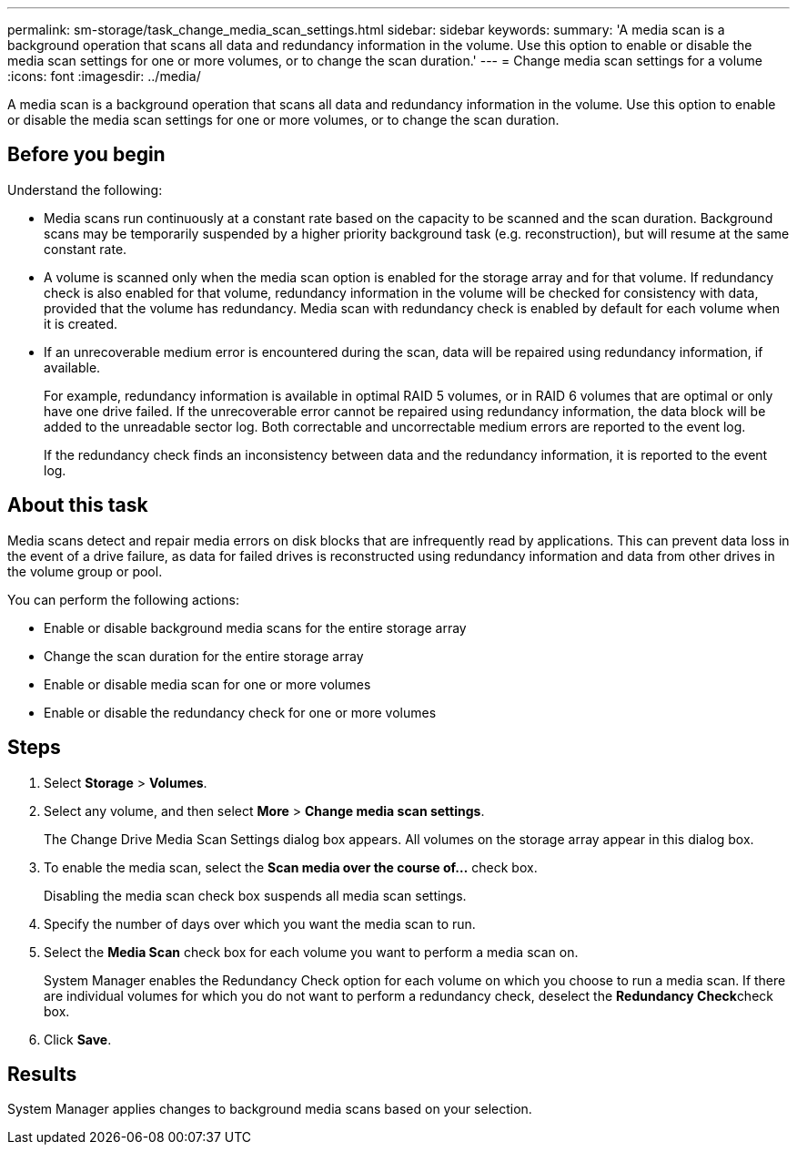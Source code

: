 ---
permalink: sm-storage/task_change_media_scan_settings.html
sidebar: sidebar
keywords: 
summary: 'A media scan is a background operation that scans all data and redundancy information in the volume. Use this option to enable or disable the media scan settings for one or more volumes, or to change the scan duration.'
---
= Change media scan settings for a volume
:icons: font
:imagesdir: ../media/

[.lead]
A media scan is a background operation that scans all data and redundancy information in the volume. Use this option to enable or disable the media scan settings for one or more volumes, or to change the scan duration.

== Before you begin

Understand the following:

* Media scans run continuously at a constant rate based on the capacity to be scanned and the scan duration. Background scans may be temporarily suspended by a higher priority background task (e.g. reconstruction), but will resume at the same constant rate.
* A volume is scanned only when the media scan option is enabled for the storage array and for that volume. If redundancy check is also enabled for that volume, redundancy information in the volume will be checked for consistency with data, provided that the volume has redundancy. Media scan with redundancy check is enabled by default for each volume when it is created.
* If an unrecoverable medium error is encountered during the scan, data will be repaired using redundancy information, if available.
+
For example, redundancy information is available in optimal RAID 5 volumes, or in RAID 6 volumes that are optimal or only have one drive failed. If the unrecoverable error cannot be repaired using redundancy information, the data block will be added to the unreadable sector log. Both correctable and uncorrectable medium errors are reported to the event log.
+
If the redundancy check finds an inconsistency between data and the redundancy information, it is reported to the event log.

== About this task

Media scans detect and repair media errors on disk blocks that are infrequently read by applications. This can prevent data loss in the event of a drive failure, as data for failed drives is reconstructed using redundancy information and data from other drives in the volume group or pool.

You can perform the following actions:

* Enable or disable background media scans for the entire storage array
* Change the scan duration for the entire storage array
* Enable or disable media scan for one or more volumes
* Enable or disable the redundancy check for one or more volumes

== Steps

. Select *Storage* > *Volumes*.
. Select any volume, and then select *More* > *Change media scan settings*.
+
The Change Drive Media Scan Settings dialog box appears. All volumes on the storage array appear in this dialog box.

. To enable the media scan, select the *Scan media over the course of...* check box.
+
Disabling the media scan check box suspends all media scan settings.

. Specify the number of days over which you want the media scan to run.
. Select the *Media Scan* check box for each volume you want to perform a media scan on.
+
System Manager enables the Redundancy Check option for each volume on which you choose to run a media scan. If there are individual volumes for which you do not want to perform a redundancy check, deselect the **Redundancy Check**check box.

. Click *Save*.

== Results

System Manager applies changes to background media scans based on your selection.
